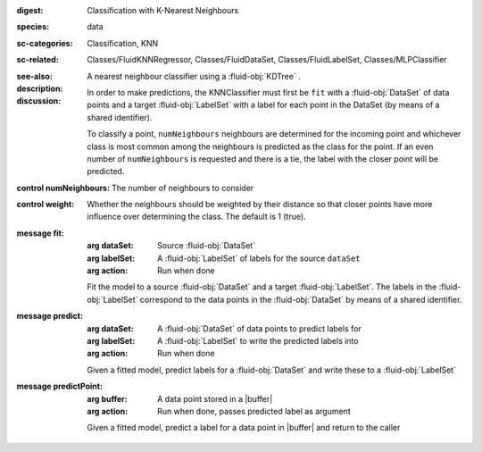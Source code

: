 :digest: Classification with K-Nearest Neighbours
:species: data
:sc-categories: Classification, KNN
:sc-related: Classes/FluidKNNRegressor, Classes/FluidDataSet, Classes/FluidLabelSet, Classes/MLPClassifier
:see-also: 
:description: A nearest neighbour classifier using a :fluid-obj:`KDTree` .

:discussion:
  
  In order to make predictions, the KNNClassifier must first be ``fit`` with a :fluid-obj:`DataSet` of data points and a target :fluid-obj:`LabelSet` with a label for each point in the DataSet (by means of a shared identifier).
  
  To classify a point, ``numNeighbours`` neighbours are determined for the incoming point and whichever class is most common among the neighbours is predicted as the class for the point. If an even number of ``numNeighbours`` is requested and there is a tie, the label with the closer point will be predicted.

:control numNeighbours:

   The number of neighbours to consider

:control weight:

   Whether the neighbours should be weighted by their distance so that closer points have more influence over determining the class. The default is 1 (true).

:message fit:

   :arg dataSet: Source :fluid-obj:`DataSet`

   :arg labelSet: A :fluid-obj:`LabelSet` of labels for the source ``dataSet``

   :arg action: Run when done

   Fit the model to a source :fluid-obj:`DataSet` and a target :fluid-obj:`LabelSet`. The labels in the :fluid-obj:`LabelSet` correspond to the data points in the :fluid-obj:`DataSet` by means of a shared identifier.

:message predict:

   :arg dataSet: A :fluid-obj:`DataSet` of data points to predict labels for

   :arg labelSet: A :fluid-obj:`LabelSet` to write the predicted labels into

   :arg action: Run when done

   Given a fitted model, predict labels for a :fluid-obj:`DataSet` and write these to a :fluid-obj:`LabelSet`

:message predictPoint:

   :arg buffer: A data point stored in a |buffer|

   :arg action: Run when done, passes predicted label as argument

   Given a fitted model, predict a label for a data point in |buffer| and return to the caller
